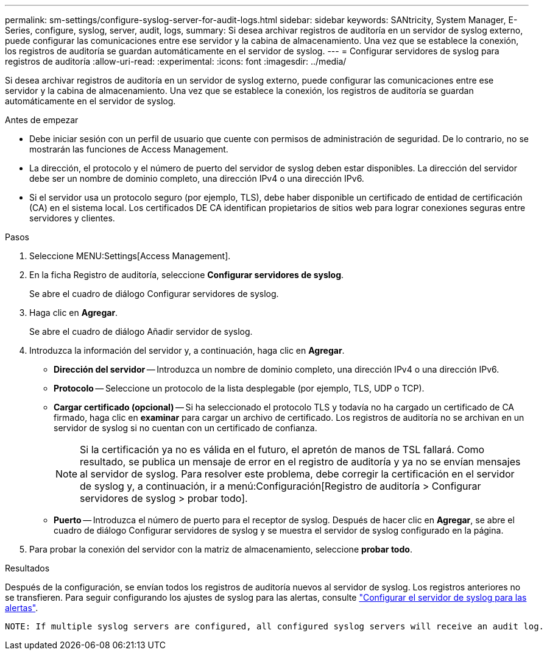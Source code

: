 ---
permalink: sm-settings/configure-syslog-server-for-audit-logs.html 
sidebar: sidebar 
keywords: SANtricity, System Manager, E-Series, configure, syslog, server, audit, logs, 
summary: Si desea archivar registros de auditoría en un servidor de syslog externo, puede configurar las comunicaciones entre ese servidor y la cabina de almacenamiento. Una vez que se establece la conexión, los registros de auditoría se guardan automáticamente en el servidor de syslog. 
---
= Configurar servidores de syslog para registros de auditoría
:allow-uri-read: 
:experimental: 
:icons: font
:imagesdir: ../media/


[role="lead"]
Si desea archivar registros de auditoría en un servidor de syslog externo, puede configurar las comunicaciones entre ese servidor y la cabina de almacenamiento. Una vez que se establece la conexión, los registros de auditoría se guardan automáticamente en el servidor de syslog.

.Antes de empezar
* Debe iniciar sesión con un perfil de usuario que cuente con permisos de administración de seguridad. De lo contrario, no se mostrarán las funciones de Access Management.
* La dirección, el protocolo y el número de puerto del servidor de syslog deben estar disponibles. La dirección del servidor debe ser un nombre de dominio completo, una dirección IPv4 o una dirección IPv6.
* Si el servidor usa un protocolo seguro (por ejemplo, TLS), debe haber disponible un certificado de entidad de certificación (CA) en el sistema local. Los certificados DE CA identifican propietarios de sitios web para lograr conexiones seguras entre servidores y clientes.


.Pasos
. Seleccione MENU:Settings[Access Management].
. En la ficha Registro de auditoría, seleccione *Configurar servidores de syslog*.
+
Se abre el cuadro de diálogo Configurar servidores de syslog.

. Haga clic en *Agregar*.
+
Se abre el cuadro de diálogo Añadir servidor de syslog.

. Introduzca la información del servidor y, a continuación, haga clic en *Agregar*.
+
** *Dirección del servidor* -- Introduzca un nombre de dominio completo, una dirección IPv4 o una dirección IPv6.
** *Protocolo* -- Seleccione un protocolo de la lista desplegable (por ejemplo, TLS, UDP o TCP).
** *Cargar certificado (opcional)* -- Si ha seleccionado el protocolo TLS y todavía no ha cargado un certificado de CA firmado, haga clic en *examinar* para cargar un archivo de certificado. Los registros de auditoría no se archivan en un servidor de syslog si no cuentan con un certificado de confianza.
+
[NOTE]
====
Si la certificación ya no es válida en el futuro, el apretón de manos de TSL fallará. Como resultado, se publica un mensaje de error en el registro de auditoría y ya no se envían mensajes al servidor de syslog. Para resolver este problema, debe corregir la certificación en el servidor de syslog y, a continuación, ir a menú:Configuración[Registro de auditoría > Configurar servidores de syslog > probar todo].

====
** *Puerto* -- Introduzca el número de puerto para el receptor de syslog. Después de hacer clic en *Agregar*, se abre el cuadro de diálogo Configurar servidores de syslog y se muestra el servidor de syslog configurado en la página.


. Para probar la conexión del servidor con la matriz de almacenamiento, seleccione *probar todo*.


.Resultados
Después de la configuración, se envían todos los registros de auditoría nuevos al servidor de syslog. Los registros anteriores no se transfieren. Para seguir configurando los ajustes de syslog para las alertas, consulte https://docs.netapp.com/us-en/e-series-santricity/sm-settings/configure-syslog-server-for-alerts.html["Configurar el servidor de syslog para las alertas"].

 NOTE: If multiple syslog servers are configured, all configured syslog servers will receive an audit log.